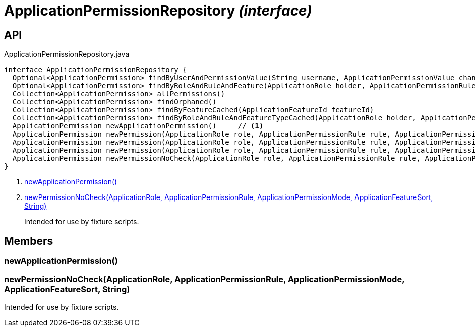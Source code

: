 = ApplicationPermissionRepository _(interface)_
:Notice: Licensed to the Apache Software Foundation (ASF) under one or more contributor license agreements. See the NOTICE file distributed with this work for additional information regarding copyright ownership. The ASF licenses this file to you under the Apache License, Version 2.0 (the "License"); you may not use this file except in compliance with the License. You may obtain a copy of the License at. http://www.apache.org/licenses/LICENSE-2.0 . Unless required by applicable law or agreed to in writing, software distributed under the License is distributed on an "AS IS" BASIS, WITHOUT WARRANTIES OR  CONDITIONS OF ANY KIND, either express or implied. See the License for the specific language governing permissions and limitations under the License.

== API

[source,java]
.ApplicationPermissionRepository.java
----
interface ApplicationPermissionRepository {
  Optional<ApplicationPermission> findByUserAndPermissionValue(String username, ApplicationPermissionValue changingPermissionValue)
  Optional<ApplicationPermission> findByRoleAndRuleAndFeature(ApplicationRole holder, ApplicationPermissionRule rule, ApplicationFeatureSort type, String featureFqn)
  Collection<ApplicationPermission> allPermissions()
  Collection<ApplicationPermission> findOrphaned()
  Collection<ApplicationPermission> findByFeatureCached(ApplicationFeatureId featureId)
  Collection<ApplicationPermission> findByRoleAndRuleAndFeatureTypeCached(ApplicationRole holder, ApplicationPermissionRule rule, ApplicationFeatureSort type)
  ApplicationPermission newApplicationPermission()     // <.>
  ApplicationPermission newPermission(ApplicationRole role, ApplicationPermissionRule rule, ApplicationPermissionMode mode, String packageFqn, String className, String memberName)
  ApplicationPermission newPermission(ApplicationRole role, ApplicationPermissionRule rule, ApplicationPermissionMode mode, ApplicationFeatureSort featureSort, String featureFqn)
  ApplicationPermission newPermission(ApplicationRole role, ApplicationPermissionRule rule, ApplicationPermissionMode mode, ApplicationFeatureId featureId)
  ApplicationPermission newPermissionNoCheck(ApplicationRole role, ApplicationPermissionRule rule, ApplicationPermissionMode mode, ApplicationFeatureSort sort, String featureFqn)     // <.>
}
----

<.> xref:#newApplicationPermission__[newApplicationPermission()]
<.> xref:#newPermissionNoCheck__ApplicationRole_ApplicationPermissionRule_ApplicationPermissionMode_ApplicationFeatureSort_String[newPermissionNoCheck(ApplicationRole, ApplicationPermissionRule, ApplicationPermissionMode, ApplicationFeatureSort, String)]
+
--
Intended for use by fixture scripts.
--

== Members

[#newApplicationPermission__]
=== newApplicationPermission()

[#newPermissionNoCheck__ApplicationRole_ApplicationPermissionRule_ApplicationPermissionMode_ApplicationFeatureSort_String]
=== newPermissionNoCheck(ApplicationRole, ApplicationPermissionRule, ApplicationPermissionMode, ApplicationFeatureSort, String)

Intended for use by fixture scripts.
